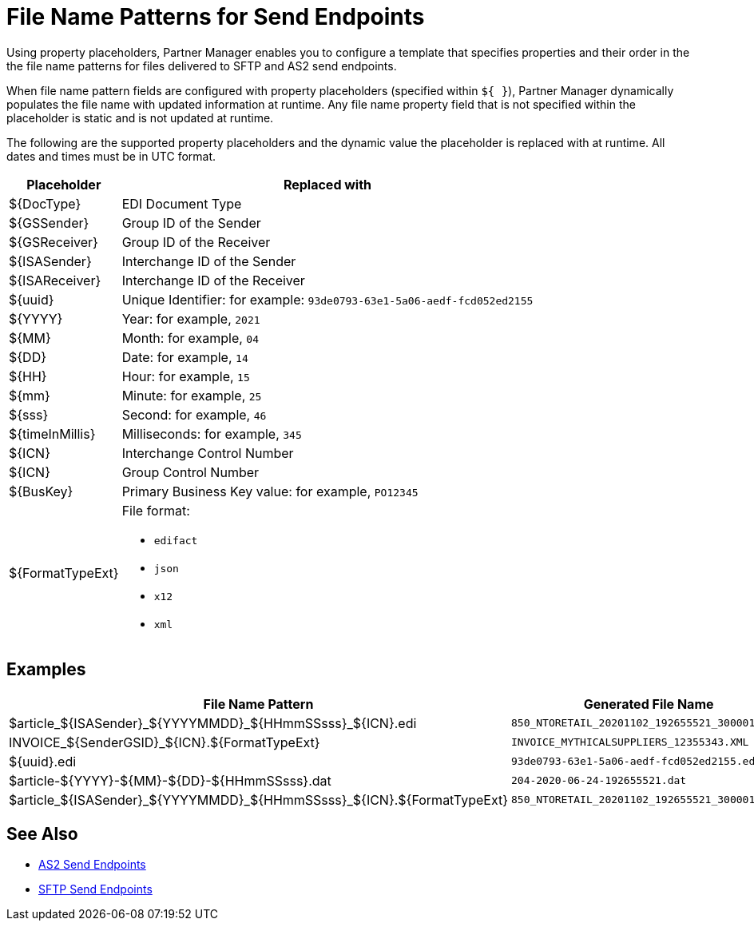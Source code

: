 = File Name Patterns for Send Endpoints

Using property placeholders, Partner Manager enables you to configure a template that specifies properties and their order in the the file name patterns for files delivered to SFTP and AS2 send endpoints.

When file name pattern fields are configured with property placeholders (specified within `${ }`), Partner Manager dynamically populates the file name with updated information at runtime. Any file name property field that is not specified within the placeholder is static and is not updated at runtime.

The following are the supported property placeholders and the dynamic value the placeholder is replaced with at runtime. All dates and times must be in UTC format.

[%header%autowidth.spread]
|===
|Placeholder |Replaced with
|$&#123;DocType&#125; |EDI Document Type
|${GSSender} |Group ID of the Sender
|${GSReceiver} |Group ID of the Receiver
|${ISASender} |Interchange ID of the Sender
|${ISAReceiver} |Interchange ID of the Receiver
|${uuid} |Unique Identifier: for example: `93de0793-63e1-5a06-aedf-fcd052ed2155`
|${YYYY} |Year: for example, `2021`
|${MM} |Month: for example, `04`
|${DD} |Date: for example, `14`
|${HH} |Hour: for example, `15`
|${mm} |Minute: for example, `25`
|${sss} |Second: for example, `46`
|${timeInMillis} |Milliseconds: for example, `345`
|${ICN} |Interchange Control Number
|${ICN} |Group Control Number
|${BusKey} |Primary Business Key value: for example, `PO12345`
|${FormatTypeExt} a|File format:

* `edifact`
* `json`
* `x12`
* `xml`
|===

== Examples

[%header%autowidth.spread]
|===
|File Name Pattern |Generated File Name
|${DocType}_${ISASender}_${YYYYMMDD}_${HHmmSSsss}_${ICN}.edi |`850_NTORETAIL_20201102_192655521_300001.edi`
|INVOICE_${SenderGSID}_${ICN}.${FormatTypeExt}
|`INVOICE_MYTHICALSUPPLIERS_12355343.XML`
|${uuid}.edi
|`93de0793-63e1-5a06-aedf-fcd052ed2155.edi`
|${DocType}-${YYYY}-${MM}-${DD}-${HHmmSSsss}.dat
|`204-2020-06-24-192655521.dat`
|${DocType}_${ISASender}_${YYYYMMDD}_${HHmmSSsss}_${ICN}.${FormatTypeExt}
|`850_NTORETAIL_20201102_192655521_300001.JSON`
|===

== See Also

* xref:endpoint-as2-send.adoc[AS2 Send Endpoints]
* xref:endpoint-sftp-send.adoc[SFTP Send Endpoints]
